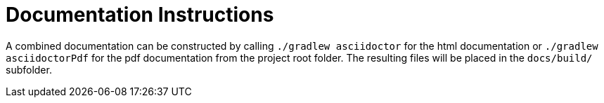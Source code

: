 [[docs-instructions]]
= Documentation Instructions

A combined documentation can be constructed by calling `./gradlew asciidoctor` for the html documentation or `./gradlew asciidoctorPdf` for the pdf documentation from the project root folder. The resulting files will be placed in the `docs/build/` subfolder.